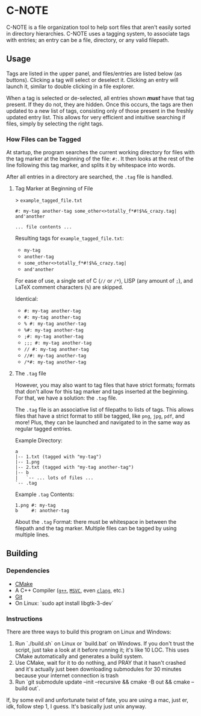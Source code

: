 * C-NOTE

C-NOTE is a file organization tool to help sort files that aren't easily sorted in directory hierarchies. C-NOTE uses a tagging system, to associate tags with entries; an entry can be a file, directory, or any valid filepath.

[[file:CNOTE_WIN32.png]]

# TODO: Screenshots of basic use case

** Usage

Tags are listed in the upper panel, and files/entries are listed below (as buttons). Clicking a tag will select or deselect it. Clicking an entry will launch it, similar to double clicking in a file explorer.

When a tag is selected or de-selected, all entries shown */must/* have that tag present. If they do not, they are hidden. Once this occurs, the tags are then updated to a new list of tags, consisting only of those present in the freshly updated entry list. This allows for very efficient and intuitive searching if files, simply by selecting the right tags.

*** How Files can be Tagged

At startup, the program searches the current working directory for files with the tag marker at the beginning of the file: ~#:~. It then looks at the rest of the line following this tag marker, and splits it by whitespace into words.

After all entries in a directory are searched, the =.tag= file is handled.

**** Tag Marker at Beginning of File

> =example_tagged_file.txt=
#+begin_example
#: my-tag another-tag some_other<>totally_f*#!$%&_crazy.tag| and'another

... file contents ...
#+end_example

Resulting tags for =example_tagged_file.txt=:
- ~my-tag~
- ~another-tag~
- ~some_other<>totally_f*#!$%&_crazy.tag|~
- ~and'another~

For ease of use, a single set of C (=//= or =/*=), LISP (any amount of =;=), and LaTeX comment characters (=%=) are skipped.

Identical:
- ~#: my-tag another-tag~
- ~#: my-tag another-tag~
- ~% #: my-tag another-tag~
- ~%#: my-tag another-tag~
- ~;#: my-tag another-tag~
- ~;;; #: my-tag another-tag~
- ~// #: my-tag another-tag~
- ~//#: my-tag another-tag~
- ~/*#: my-tag another-tag~


**** The =.tag= file

However, you may also want to tag files that have strict formats; formats that don't allow for this tag marker and tags inserted at the beginning. For that, we have a solution: the =.tag= file.

The =.tag= file is an associative list of filepaths to lists of tags. This allows files that have a strict format to still be tagged, like =png=, =jpg=, =pdf=, and more! Plus, they can be launched and navigated to in the same way as regular tagged entries.

Example Directory:
#+begin_example
a
|-- 1.txt (tagged with "my-tag")
|-- 1.png
|-- 2.txt (tagged with "my-tag another-tag")
|-- b
|   `-- ... lots of files ...
`-- .tag
#+end_example

Example =.tag= Contents:
#+begin_example
1.png #: my-tag
b     #: another-tag
#+end_example

About the =.tag= Format: there must be whitespace in between the filepath and the tag marker. Multiple files can be tagged by using multiple lines.


** Building

*** Dependencies

- [[https://cmake.org/download/][CMake]]
- A C++ Compiler ([[https://gcc.gnu.org/][~g++~]], [[https://visualstudio.microsoft.com/downloads/][~MSVC~]], even [[https://releases.llvm.org/download.html][~clang~]], etc.)
- [[https://git-scm.com/downloads][Git]]
- On Linux: `sudo apt install libgtk-3-dev`

*** Instructions

There are three ways to build this program on Linux and Windows:
1. Run `./build.sh` on Linux or `build.bat` on Windows. If you don't trust the script, just take a look at it before running it; it's like 10 LOC. This uses CMake automatically and generates a build system.
2. Use CMake, wait for it to do nothing, and PRAY that it hasn't crashed and it's actually just been downloading submodules for 30 minutes because your internet connection is trash
3. Run `git submodule update --init --recursive && cmake -B out && cmake --build out`.

If, by some evil and unfortunate twist of fate, you are using a mac, just er, idk, follow step 1, I guess. It's basically just unix anyway.
